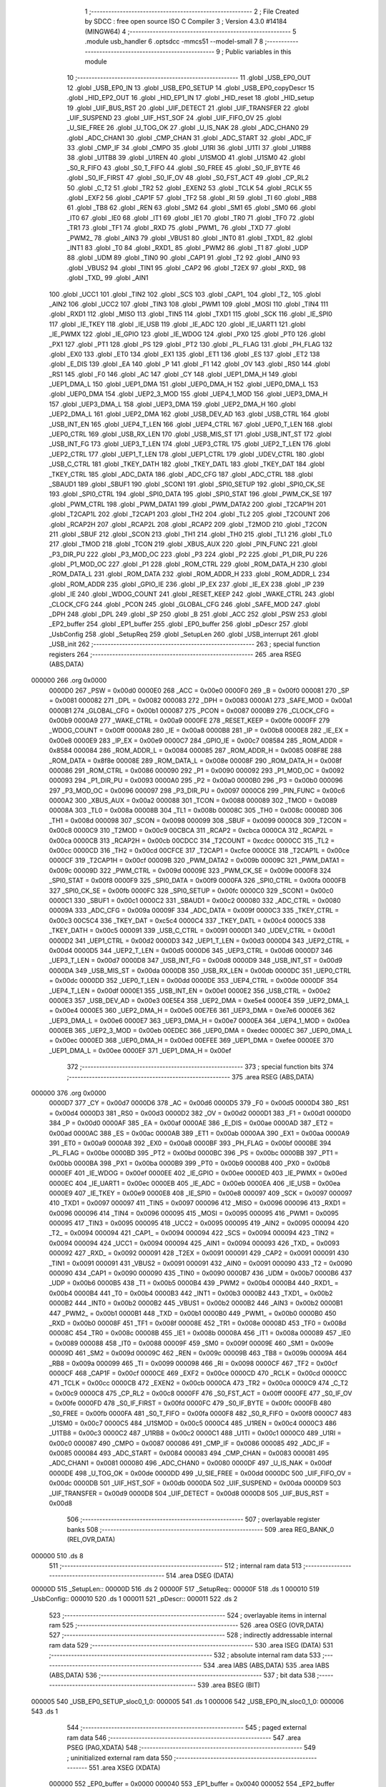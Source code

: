                                       1 ;--------------------------------------------------------
                                      2 ; File Created by SDCC : free open source ISO C Compiler 
                                      3 ; Version 4.3.0 #14184 (MINGW64)
                                      4 ;--------------------------------------------------------
                                      5 	.module usb_handler
                                      6 	.optsdcc -mmcs51 --model-small
                                      7 	
                                      8 ;--------------------------------------------------------
                                      9 ; Public variables in this module
                                     10 ;--------------------------------------------------------
                                     11 	.globl _USB_EP0_OUT
                                     12 	.globl _USB_EP0_IN
                                     13 	.globl _USB_EP0_SETUP
                                     14 	.globl _USB_EP0_copyDescr
                                     15 	.globl _HID_EP2_OUT
                                     16 	.globl _HID_EP1_IN
                                     17 	.globl _HID_reset
                                     18 	.globl _HID_setup
                                     19 	.globl _UIF_BUS_RST
                                     20 	.globl _UIF_DETECT
                                     21 	.globl _UIF_TRANSFER
                                     22 	.globl _UIF_SUSPEND
                                     23 	.globl _UIF_HST_SOF
                                     24 	.globl _UIF_FIFO_OV
                                     25 	.globl _U_SIE_FREE
                                     26 	.globl _U_TOG_OK
                                     27 	.globl _U_IS_NAK
                                     28 	.globl _ADC_CHAN0
                                     29 	.globl _ADC_CHAN1
                                     30 	.globl _CMP_CHAN
                                     31 	.globl _ADC_START
                                     32 	.globl _ADC_IF
                                     33 	.globl _CMP_IF
                                     34 	.globl _CMPO
                                     35 	.globl _U1RI
                                     36 	.globl _U1TI
                                     37 	.globl _U1RB8
                                     38 	.globl _U1TB8
                                     39 	.globl _U1REN
                                     40 	.globl _U1SMOD
                                     41 	.globl _U1SM0
                                     42 	.globl _S0_R_FIFO
                                     43 	.globl _S0_T_FIFO
                                     44 	.globl _S0_FREE
                                     45 	.globl _S0_IF_BYTE
                                     46 	.globl _S0_IF_FIRST
                                     47 	.globl _S0_IF_OV
                                     48 	.globl _S0_FST_ACT
                                     49 	.globl _CP_RL2
                                     50 	.globl _C_T2
                                     51 	.globl _TR2
                                     52 	.globl _EXEN2
                                     53 	.globl _TCLK
                                     54 	.globl _RCLK
                                     55 	.globl _EXF2
                                     56 	.globl _CAP1F
                                     57 	.globl _TF2
                                     58 	.globl _RI
                                     59 	.globl _TI
                                     60 	.globl _RB8
                                     61 	.globl _TB8
                                     62 	.globl _REN
                                     63 	.globl _SM2
                                     64 	.globl _SM1
                                     65 	.globl _SM0
                                     66 	.globl _IT0
                                     67 	.globl _IE0
                                     68 	.globl _IT1
                                     69 	.globl _IE1
                                     70 	.globl _TR0
                                     71 	.globl _TF0
                                     72 	.globl _TR1
                                     73 	.globl _TF1
                                     74 	.globl _RXD
                                     75 	.globl _PWM1_
                                     76 	.globl _TXD
                                     77 	.globl _PWM2_
                                     78 	.globl _AIN3
                                     79 	.globl _VBUS1
                                     80 	.globl _INT0
                                     81 	.globl _TXD1_
                                     82 	.globl _INT1
                                     83 	.globl _T0
                                     84 	.globl _RXD1_
                                     85 	.globl _PWM2
                                     86 	.globl _T1
                                     87 	.globl _UDP
                                     88 	.globl _UDM
                                     89 	.globl _TIN0
                                     90 	.globl _CAP1
                                     91 	.globl _T2
                                     92 	.globl _AIN0
                                     93 	.globl _VBUS2
                                     94 	.globl _TIN1
                                     95 	.globl _CAP2
                                     96 	.globl _T2EX
                                     97 	.globl _RXD_
                                     98 	.globl _TXD_
                                     99 	.globl _AIN1
                                    100 	.globl _UCC1
                                    101 	.globl _TIN2
                                    102 	.globl _SCS
                                    103 	.globl _CAP1_
                                    104 	.globl _T2_
                                    105 	.globl _AIN2
                                    106 	.globl _UCC2
                                    107 	.globl _TIN3
                                    108 	.globl _PWM1
                                    109 	.globl _MOSI
                                    110 	.globl _TIN4
                                    111 	.globl _RXD1
                                    112 	.globl _MISO
                                    113 	.globl _TIN5
                                    114 	.globl _TXD1
                                    115 	.globl _SCK
                                    116 	.globl _IE_SPI0
                                    117 	.globl _IE_TKEY
                                    118 	.globl _IE_USB
                                    119 	.globl _IE_ADC
                                    120 	.globl _IE_UART1
                                    121 	.globl _IE_PWMX
                                    122 	.globl _IE_GPIO
                                    123 	.globl _IE_WDOG
                                    124 	.globl _PX0
                                    125 	.globl _PT0
                                    126 	.globl _PX1
                                    127 	.globl _PT1
                                    128 	.globl _PS
                                    129 	.globl _PT2
                                    130 	.globl _PL_FLAG
                                    131 	.globl _PH_FLAG
                                    132 	.globl _EX0
                                    133 	.globl _ET0
                                    134 	.globl _EX1
                                    135 	.globl _ET1
                                    136 	.globl _ES
                                    137 	.globl _ET2
                                    138 	.globl _E_DIS
                                    139 	.globl _EA
                                    140 	.globl _P
                                    141 	.globl _F1
                                    142 	.globl _OV
                                    143 	.globl _RS0
                                    144 	.globl _RS1
                                    145 	.globl _F0
                                    146 	.globl _AC
                                    147 	.globl _CY
                                    148 	.globl _UEP1_DMA_H
                                    149 	.globl _UEP1_DMA_L
                                    150 	.globl _UEP1_DMA
                                    151 	.globl _UEP0_DMA_H
                                    152 	.globl _UEP0_DMA_L
                                    153 	.globl _UEP0_DMA
                                    154 	.globl _UEP2_3_MOD
                                    155 	.globl _UEP4_1_MOD
                                    156 	.globl _UEP3_DMA_H
                                    157 	.globl _UEP3_DMA_L
                                    158 	.globl _UEP3_DMA
                                    159 	.globl _UEP2_DMA_H
                                    160 	.globl _UEP2_DMA_L
                                    161 	.globl _UEP2_DMA
                                    162 	.globl _USB_DEV_AD
                                    163 	.globl _USB_CTRL
                                    164 	.globl _USB_INT_EN
                                    165 	.globl _UEP4_T_LEN
                                    166 	.globl _UEP4_CTRL
                                    167 	.globl _UEP0_T_LEN
                                    168 	.globl _UEP0_CTRL
                                    169 	.globl _USB_RX_LEN
                                    170 	.globl _USB_MIS_ST
                                    171 	.globl _USB_INT_ST
                                    172 	.globl _USB_INT_FG
                                    173 	.globl _UEP3_T_LEN
                                    174 	.globl _UEP3_CTRL
                                    175 	.globl _UEP2_T_LEN
                                    176 	.globl _UEP2_CTRL
                                    177 	.globl _UEP1_T_LEN
                                    178 	.globl _UEP1_CTRL
                                    179 	.globl _UDEV_CTRL
                                    180 	.globl _USB_C_CTRL
                                    181 	.globl _TKEY_DATH
                                    182 	.globl _TKEY_DATL
                                    183 	.globl _TKEY_DAT
                                    184 	.globl _TKEY_CTRL
                                    185 	.globl _ADC_DATA
                                    186 	.globl _ADC_CFG
                                    187 	.globl _ADC_CTRL
                                    188 	.globl _SBAUD1
                                    189 	.globl _SBUF1
                                    190 	.globl _SCON1
                                    191 	.globl _SPI0_SETUP
                                    192 	.globl _SPI0_CK_SE
                                    193 	.globl _SPI0_CTRL
                                    194 	.globl _SPI0_DATA
                                    195 	.globl _SPI0_STAT
                                    196 	.globl _PWM_CK_SE
                                    197 	.globl _PWM_CTRL
                                    198 	.globl _PWM_DATA1
                                    199 	.globl _PWM_DATA2
                                    200 	.globl _T2CAP1H
                                    201 	.globl _T2CAP1L
                                    202 	.globl _T2CAP1
                                    203 	.globl _TH2
                                    204 	.globl _TL2
                                    205 	.globl _T2COUNT
                                    206 	.globl _RCAP2H
                                    207 	.globl _RCAP2L
                                    208 	.globl _RCAP2
                                    209 	.globl _T2MOD
                                    210 	.globl _T2CON
                                    211 	.globl _SBUF
                                    212 	.globl _SCON
                                    213 	.globl _TH1
                                    214 	.globl _TH0
                                    215 	.globl _TL1
                                    216 	.globl _TL0
                                    217 	.globl _TMOD
                                    218 	.globl _TCON
                                    219 	.globl _XBUS_AUX
                                    220 	.globl _PIN_FUNC
                                    221 	.globl _P3_DIR_PU
                                    222 	.globl _P3_MOD_OC
                                    223 	.globl _P3
                                    224 	.globl _P2
                                    225 	.globl _P1_DIR_PU
                                    226 	.globl _P1_MOD_OC
                                    227 	.globl _P1
                                    228 	.globl _ROM_CTRL
                                    229 	.globl _ROM_DATA_H
                                    230 	.globl _ROM_DATA_L
                                    231 	.globl _ROM_DATA
                                    232 	.globl _ROM_ADDR_H
                                    233 	.globl _ROM_ADDR_L
                                    234 	.globl _ROM_ADDR
                                    235 	.globl _GPIO_IE
                                    236 	.globl _IP_EX
                                    237 	.globl _IE_EX
                                    238 	.globl _IP
                                    239 	.globl _IE
                                    240 	.globl _WDOG_COUNT
                                    241 	.globl _RESET_KEEP
                                    242 	.globl _WAKE_CTRL
                                    243 	.globl _CLOCK_CFG
                                    244 	.globl _PCON
                                    245 	.globl _GLOBAL_CFG
                                    246 	.globl _SAFE_MOD
                                    247 	.globl _DPH
                                    248 	.globl _DPL
                                    249 	.globl _SP
                                    250 	.globl _B
                                    251 	.globl _ACC
                                    252 	.globl _PSW
                                    253 	.globl _EP2_buffer
                                    254 	.globl _EP1_buffer
                                    255 	.globl _EP0_buffer
                                    256 	.globl _pDescr
                                    257 	.globl _UsbConfig
                                    258 	.globl _SetupReq
                                    259 	.globl _SetupLen
                                    260 	.globl _USB_interrupt
                                    261 	.globl _USB_init
                                    262 ;--------------------------------------------------------
                                    263 ; special function registers
                                    264 ;--------------------------------------------------------
                                    265 	.area RSEG    (ABS,DATA)
      000000                        266 	.org 0x0000
                           0000D0   267 _PSW	=	0x00d0
                           0000E0   268 _ACC	=	0x00e0
                           0000F0   269 _B	=	0x00f0
                           000081   270 _SP	=	0x0081
                           000082   271 _DPL	=	0x0082
                           000083   272 _DPH	=	0x0083
                           0000A1   273 _SAFE_MOD	=	0x00a1
                           0000B1   274 _GLOBAL_CFG	=	0x00b1
                           000087   275 _PCON	=	0x0087
                           0000B9   276 _CLOCK_CFG	=	0x00b9
                           0000A9   277 _WAKE_CTRL	=	0x00a9
                           0000FE   278 _RESET_KEEP	=	0x00fe
                           0000FF   279 _WDOG_COUNT	=	0x00ff
                           0000A8   280 _IE	=	0x00a8
                           0000B8   281 _IP	=	0x00b8
                           0000E8   282 _IE_EX	=	0x00e8
                           0000E9   283 _IP_EX	=	0x00e9
                           0000C7   284 _GPIO_IE	=	0x00c7
                           008584   285 _ROM_ADDR	=	0x8584
                           000084   286 _ROM_ADDR_L	=	0x0084
                           000085   287 _ROM_ADDR_H	=	0x0085
                           008F8E   288 _ROM_DATA	=	0x8f8e
                           00008E   289 _ROM_DATA_L	=	0x008e
                           00008F   290 _ROM_DATA_H	=	0x008f
                           000086   291 _ROM_CTRL	=	0x0086
                           000090   292 _P1	=	0x0090
                           000092   293 _P1_MOD_OC	=	0x0092
                           000093   294 _P1_DIR_PU	=	0x0093
                           0000A0   295 _P2	=	0x00a0
                           0000B0   296 _P3	=	0x00b0
                           000096   297 _P3_MOD_OC	=	0x0096
                           000097   298 _P3_DIR_PU	=	0x0097
                           0000C6   299 _PIN_FUNC	=	0x00c6
                           0000A2   300 _XBUS_AUX	=	0x00a2
                           000088   301 _TCON	=	0x0088
                           000089   302 _TMOD	=	0x0089
                           00008A   303 _TL0	=	0x008a
                           00008B   304 _TL1	=	0x008b
                           00008C   305 _TH0	=	0x008c
                           00008D   306 _TH1	=	0x008d
                           000098   307 _SCON	=	0x0098
                           000099   308 _SBUF	=	0x0099
                           0000C8   309 _T2CON	=	0x00c8
                           0000C9   310 _T2MOD	=	0x00c9
                           00CBCA   311 _RCAP2	=	0xcbca
                           0000CA   312 _RCAP2L	=	0x00ca
                           0000CB   313 _RCAP2H	=	0x00cb
                           00CDCC   314 _T2COUNT	=	0xcdcc
                           0000CC   315 _TL2	=	0x00cc
                           0000CD   316 _TH2	=	0x00cd
                           00CFCE   317 _T2CAP1	=	0xcfce
                           0000CE   318 _T2CAP1L	=	0x00ce
                           0000CF   319 _T2CAP1H	=	0x00cf
                           00009B   320 _PWM_DATA2	=	0x009b
                           00009C   321 _PWM_DATA1	=	0x009c
                           00009D   322 _PWM_CTRL	=	0x009d
                           00009E   323 _PWM_CK_SE	=	0x009e
                           0000F8   324 _SPI0_STAT	=	0x00f8
                           0000F9   325 _SPI0_DATA	=	0x00f9
                           0000FA   326 _SPI0_CTRL	=	0x00fa
                           0000FB   327 _SPI0_CK_SE	=	0x00fb
                           0000FC   328 _SPI0_SETUP	=	0x00fc
                           0000C0   329 _SCON1	=	0x00c0
                           0000C1   330 _SBUF1	=	0x00c1
                           0000C2   331 _SBAUD1	=	0x00c2
                           000080   332 _ADC_CTRL	=	0x0080
                           00009A   333 _ADC_CFG	=	0x009a
                           00009F   334 _ADC_DATA	=	0x009f
                           0000C3   335 _TKEY_CTRL	=	0x00c3
                           00C5C4   336 _TKEY_DAT	=	0xc5c4
                           0000C4   337 _TKEY_DATL	=	0x00c4
                           0000C5   338 _TKEY_DATH	=	0x00c5
                           000091   339 _USB_C_CTRL	=	0x0091
                           0000D1   340 _UDEV_CTRL	=	0x00d1
                           0000D2   341 _UEP1_CTRL	=	0x00d2
                           0000D3   342 _UEP1_T_LEN	=	0x00d3
                           0000D4   343 _UEP2_CTRL	=	0x00d4
                           0000D5   344 _UEP2_T_LEN	=	0x00d5
                           0000D6   345 _UEP3_CTRL	=	0x00d6
                           0000D7   346 _UEP3_T_LEN	=	0x00d7
                           0000D8   347 _USB_INT_FG	=	0x00d8
                           0000D9   348 _USB_INT_ST	=	0x00d9
                           0000DA   349 _USB_MIS_ST	=	0x00da
                           0000DB   350 _USB_RX_LEN	=	0x00db
                           0000DC   351 _UEP0_CTRL	=	0x00dc
                           0000DD   352 _UEP0_T_LEN	=	0x00dd
                           0000DE   353 _UEP4_CTRL	=	0x00de
                           0000DF   354 _UEP4_T_LEN	=	0x00df
                           0000E1   355 _USB_INT_EN	=	0x00e1
                           0000E2   356 _USB_CTRL	=	0x00e2
                           0000E3   357 _USB_DEV_AD	=	0x00e3
                           00E5E4   358 _UEP2_DMA	=	0xe5e4
                           0000E4   359 _UEP2_DMA_L	=	0x00e4
                           0000E5   360 _UEP2_DMA_H	=	0x00e5
                           00E7E6   361 _UEP3_DMA	=	0xe7e6
                           0000E6   362 _UEP3_DMA_L	=	0x00e6
                           0000E7   363 _UEP3_DMA_H	=	0x00e7
                           0000EA   364 _UEP4_1_MOD	=	0x00ea
                           0000EB   365 _UEP2_3_MOD	=	0x00eb
                           00EDEC   366 _UEP0_DMA	=	0xedec
                           0000EC   367 _UEP0_DMA_L	=	0x00ec
                           0000ED   368 _UEP0_DMA_H	=	0x00ed
                           00EFEE   369 _UEP1_DMA	=	0xefee
                           0000EE   370 _UEP1_DMA_L	=	0x00ee
                           0000EF   371 _UEP1_DMA_H	=	0x00ef
                                    372 ;--------------------------------------------------------
                                    373 ; special function bits
                                    374 ;--------------------------------------------------------
                                    375 	.area RSEG    (ABS,DATA)
      000000                        376 	.org 0x0000
                           0000D7   377 _CY	=	0x00d7
                           0000D6   378 _AC	=	0x00d6
                           0000D5   379 _F0	=	0x00d5
                           0000D4   380 _RS1	=	0x00d4
                           0000D3   381 _RS0	=	0x00d3
                           0000D2   382 _OV	=	0x00d2
                           0000D1   383 _F1	=	0x00d1
                           0000D0   384 _P	=	0x00d0
                           0000AF   385 _EA	=	0x00af
                           0000AE   386 _E_DIS	=	0x00ae
                           0000AD   387 _ET2	=	0x00ad
                           0000AC   388 _ES	=	0x00ac
                           0000AB   389 _ET1	=	0x00ab
                           0000AA   390 _EX1	=	0x00aa
                           0000A9   391 _ET0	=	0x00a9
                           0000A8   392 _EX0	=	0x00a8
                           0000BF   393 _PH_FLAG	=	0x00bf
                           0000BE   394 _PL_FLAG	=	0x00be
                           0000BD   395 _PT2	=	0x00bd
                           0000BC   396 _PS	=	0x00bc
                           0000BB   397 _PT1	=	0x00bb
                           0000BA   398 _PX1	=	0x00ba
                           0000B9   399 _PT0	=	0x00b9
                           0000B8   400 _PX0	=	0x00b8
                           0000EF   401 _IE_WDOG	=	0x00ef
                           0000EE   402 _IE_GPIO	=	0x00ee
                           0000ED   403 _IE_PWMX	=	0x00ed
                           0000EC   404 _IE_UART1	=	0x00ec
                           0000EB   405 _IE_ADC	=	0x00eb
                           0000EA   406 _IE_USB	=	0x00ea
                           0000E9   407 _IE_TKEY	=	0x00e9
                           0000E8   408 _IE_SPI0	=	0x00e8
                           000097   409 _SCK	=	0x0097
                           000097   410 _TXD1	=	0x0097
                           000097   411 _TIN5	=	0x0097
                           000096   412 _MISO	=	0x0096
                           000096   413 _RXD1	=	0x0096
                           000096   414 _TIN4	=	0x0096
                           000095   415 _MOSI	=	0x0095
                           000095   416 _PWM1	=	0x0095
                           000095   417 _TIN3	=	0x0095
                           000095   418 _UCC2	=	0x0095
                           000095   419 _AIN2	=	0x0095
                           000094   420 _T2_	=	0x0094
                           000094   421 _CAP1_	=	0x0094
                           000094   422 _SCS	=	0x0094
                           000094   423 _TIN2	=	0x0094
                           000094   424 _UCC1	=	0x0094
                           000094   425 _AIN1	=	0x0094
                           000093   426 _TXD_	=	0x0093
                           000092   427 _RXD_	=	0x0092
                           000091   428 _T2EX	=	0x0091
                           000091   429 _CAP2	=	0x0091
                           000091   430 _TIN1	=	0x0091
                           000091   431 _VBUS2	=	0x0091
                           000091   432 _AIN0	=	0x0091
                           000090   433 _T2	=	0x0090
                           000090   434 _CAP1	=	0x0090
                           000090   435 _TIN0	=	0x0090
                           0000B7   436 _UDM	=	0x00b7
                           0000B6   437 _UDP	=	0x00b6
                           0000B5   438 _T1	=	0x00b5
                           0000B4   439 _PWM2	=	0x00b4
                           0000B4   440 _RXD1_	=	0x00b4
                           0000B4   441 _T0	=	0x00b4
                           0000B3   442 _INT1	=	0x00b3
                           0000B2   443 _TXD1_	=	0x00b2
                           0000B2   444 _INT0	=	0x00b2
                           0000B2   445 _VBUS1	=	0x00b2
                           0000B2   446 _AIN3	=	0x00b2
                           0000B1   447 _PWM2_	=	0x00b1
                           0000B1   448 _TXD	=	0x00b1
                           0000B0   449 _PWM1_	=	0x00b0
                           0000B0   450 _RXD	=	0x00b0
                           00008F   451 _TF1	=	0x008f
                           00008E   452 _TR1	=	0x008e
                           00008D   453 _TF0	=	0x008d
                           00008C   454 _TR0	=	0x008c
                           00008B   455 _IE1	=	0x008b
                           00008A   456 _IT1	=	0x008a
                           000089   457 _IE0	=	0x0089
                           000088   458 _IT0	=	0x0088
                           00009F   459 _SM0	=	0x009f
                           00009E   460 _SM1	=	0x009e
                           00009D   461 _SM2	=	0x009d
                           00009C   462 _REN	=	0x009c
                           00009B   463 _TB8	=	0x009b
                           00009A   464 _RB8	=	0x009a
                           000099   465 _TI	=	0x0099
                           000098   466 _RI	=	0x0098
                           0000CF   467 _TF2	=	0x00cf
                           0000CF   468 _CAP1F	=	0x00cf
                           0000CE   469 _EXF2	=	0x00ce
                           0000CD   470 _RCLK	=	0x00cd
                           0000CC   471 _TCLK	=	0x00cc
                           0000CB   472 _EXEN2	=	0x00cb
                           0000CA   473 _TR2	=	0x00ca
                           0000C9   474 _C_T2	=	0x00c9
                           0000C8   475 _CP_RL2	=	0x00c8
                           0000FF   476 _S0_FST_ACT	=	0x00ff
                           0000FE   477 _S0_IF_OV	=	0x00fe
                           0000FD   478 _S0_IF_FIRST	=	0x00fd
                           0000FC   479 _S0_IF_BYTE	=	0x00fc
                           0000FB   480 _S0_FREE	=	0x00fb
                           0000FA   481 _S0_T_FIFO	=	0x00fa
                           0000F8   482 _S0_R_FIFO	=	0x00f8
                           0000C7   483 _U1SM0	=	0x00c7
                           0000C5   484 _U1SMOD	=	0x00c5
                           0000C4   485 _U1REN	=	0x00c4
                           0000C3   486 _U1TB8	=	0x00c3
                           0000C2   487 _U1RB8	=	0x00c2
                           0000C1   488 _U1TI	=	0x00c1
                           0000C0   489 _U1RI	=	0x00c0
                           000087   490 _CMPO	=	0x0087
                           000086   491 _CMP_IF	=	0x0086
                           000085   492 _ADC_IF	=	0x0085
                           000084   493 _ADC_START	=	0x0084
                           000083   494 _CMP_CHAN	=	0x0083
                           000081   495 _ADC_CHAN1	=	0x0081
                           000080   496 _ADC_CHAN0	=	0x0080
                           0000DF   497 _U_IS_NAK	=	0x00df
                           0000DE   498 _U_TOG_OK	=	0x00de
                           0000DD   499 _U_SIE_FREE	=	0x00dd
                           0000DC   500 _UIF_FIFO_OV	=	0x00dc
                           0000DB   501 _UIF_HST_SOF	=	0x00db
                           0000DA   502 _UIF_SUSPEND	=	0x00da
                           0000D9   503 _UIF_TRANSFER	=	0x00d9
                           0000D8   504 _UIF_DETECT	=	0x00d8
                           0000D8   505 _UIF_BUS_RST	=	0x00d8
                                    506 ;--------------------------------------------------------
                                    507 ; overlayable register banks
                                    508 ;--------------------------------------------------------
                                    509 	.area REG_BANK_0	(REL,OVR,DATA)
      000000                        510 	.ds 8
                                    511 ;--------------------------------------------------------
                                    512 ; internal ram data
                                    513 ;--------------------------------------------------------
                                    514 	.area DSEG    (DATA)
      00000D                        515 _SetupLen::
      00000D                        516 	.ds 2
      00000F                        517 _SetupReq::
      00000F                        518 	.ds 1
      000010                        519 _UsbConfig::
      000010                        520 	.ds 1
      000011                        521 _pDescr::
      000011                        522 	.ds 2
                                    523 ;--------------------------------------------------------
                                    524 ; overlayable items in internal ram
                                    525 ;--------------------------------------------------------
                                    526 	.area	OSEG    (OVR,DATA)
                                    527 ;--------------------------------------------------------
                                    528 ; indirectly addressable internal ram data
                                    529 ;--------------------------------------------------------
                                    530 	.area ISEG    (DATA)
                                    531 ;--------------------------------------------------------
                                    532 ; absolute internal ram data
                                    533 ;--------------------------------------------------------
                                    534 	.area IABS    (ABS,DATA)
                                    535 	.area IABS    (ABS,DATA)
                                    536 ;--------------------------------------------------------
                                    537 ; bit data
                                    538 ;--------------------------------------------------------
                                    539 	.area BSEG    (BIT)
      000005                        540 _USB_EP0_SETUP_sloc0_1_0:
      000005                        541 	.ds 1
      000006                        542 _USB_EP0_IN_sloc0_1_0:
      000006                        543 	.ds 1
                                    544 ;--------------------------------------------------------
                                    545 ; paged external ram data
                                    546 ;--------------------------------------------------------
                                    547 	.area PSEG    (PAG,XDATA)
                                    548 ;--------------------------------------------------------
                                    549 ; uninitialized external ram data
                                    550 ;--------------------------------------------------------
                                    551 	.area XSEG    (XDATA)
                           000000   552 _EP0_buffer	=	0x0000
                           000040   553 _EP1_buffer	=	0x0040
                           000052   554 _EP2_buffer	=	0x0052
                                    555 ;--------------------------------------------------------
                                    556 ; absolute external ram data
                                    557 ;--------------------------------------------------------
                                    558 	.area XABS    (ABS,XDATA)
                                    559 ;--------------------------------------------------------
                                    560 ; initialized external ram data
                                    561 ;--------------------------------------------------------
                                    562 	.area HOME    (CODE)
                                    563 	.area GSINIT0 (CODE)
                                    564 	.area GSINIT1 (CODE)
                                    565 	.area GSINIT2 (CODE)
                                    566 	.area GSINIT3 (CODE)
                                    567 	.area GSINIT4 (CODE)
                                    568 	.area GSINIT5 (CODE)
                                    569 	.area GSINIT  (CODE)
                                    570 	.area GSFINAL (CODE)
                                    571 	.area CSEG    (CODE)
                                    572 ;--------------------------------------------------------
                                    573 ; global & static initialisations
                                    574 ;--------------------------------------------------------
                                    575 	.area HOME    (CODE)
                                    576 	.area GSINIT  (CODE)
                                    577 	.area GSFINAL (CODE)
                                    578 	.area GSINIT  (CODE)
                                    579 ;--------------------------------------------------------
                                    580 ; Home
                                    581 ;--------------------------------------------------------
                                    582 	.area HOME    (CODE)
                                    583 	.area HOME    (CODE)
                                    584 ;--------------------------------------------------------
                                    585 ; code
                                    586 ;--------------------------------------------------------
                                    587 	.area CSEG    (CODE)
                                    588 ;------------------------------------------------------------
                                    589 ;Allocation info for local variables in function 'USB_EP0_copyDescr'
                                    590 ;------------------------------------------------------------
                                    591 ;len                       Allocated to registers 
                                    592 ;------------------------------------------------------------
                                    593 ;	src/usb_handler.c:18: void USB_EP0_copyDescr(uint8_t len) {
                                    594 ;	-----------------------------------------
                                    595 ;	 function USB_EP0_copyDescr
                                    596 ;	-----------------------------------------
      0005FF                        597 _USB_EP0_copyDescr:
                           000007   598 	ar7 = 0x07
                           000006   599 	ar6 = 0x06
                           000005   600 	ar5 = 0x05
                           000004   601 	ar4 = 0x04
                           000003   602 	ar3 = 0x03
                           000002   603 	ar2 = 0x02
                           000001   604 	ar1 = 0x01
                           000000   605 	ar0 = 0x00
                                    606 ;	src/usb_handler.c:35: __endasm;
      0005FF C0 07            [24]  607 	push	ar7 ; r7 -> stack
      000601 AF 82            [24]  608 	mov	r7, dpl ; r7 <- len
      000603 05 A2            [12]  609 	inc	_XBUS_AUX ; select dptr1
      000605 90 00 00         [24]  610 	mov	dptr, #_EP0_buffer ; dptr1 <- EP0_buffer
      000608 15 A2            [12]  611 	dec	_XBUS_AUX ; select dptr0
      00060A 85 11 82         [24]  612 	mov	dpl, _pDescr ; dptr0 <- *pDescr
      00060D 85 12 83         [24]  613 	mov	dph, (_pDescr + 1)
      000610                        614 01$:
      000610 E4               [12]  615 	clr	a ; acc <- #0
      000611 93               [24]  616 	movc	a, @a+dptr ; acc <- *pDescr[dptr0]
      000612 A3               [24]  617 	inc	dptr ; inc dptr0
      000613 A5                     618 	.DB	0xA5 ; acc -> EP0_buffer[dptr1] & inc dptr1
      000614 DF FA            [24]  619 	djnz	r7, 01$ ; repeat len times
      000616 D0 07            [24]  620 	pop	ar7 ; r7 <- stack
                                    621 ;	src/usb_handler.c:36: }
      000618 22               [24]  622 	ret
                                    623 ;------------------------------------------------------------
                                    624 ;Allocation info for local variables in function 'USB_EP0_SETUP'
                                    625 ;------------------------------------------------------------
                                    626 ;len                       Allocated to registers r7 
                                    627 ;------------------------------------------------------------
                                    628 ;	src/usb_handler.c:42: void USB_EP0_SETUP(void) {
                                    629 ;	-----------------------------------------
                                    630 ;	 function USB_EP0_SETUP
                                    631 ;	-----------------------------------------
      000619                        632 _USB_EP0_SETUP:
                                    633 ;	src/usb_handler.c:43: uint8_t len = USB_RX_LEN;
      000619 AF DB            [24]  634 	mov	r7,_USB_RX_LEN
                                    635 ;	src/usb_handler.c:44: if(len == (sizeof(USB_SETUP_REQ))) {
      00061B BF 08 02         [24]  636 	cjne	r7,#0x08,00332$
      00061E 80 03            [24]  637 	sjmp	00333$
      000620                        638 00332$:
      000620 02 08 D5         [24]  639 	ljmp	00175$
      000623                        640 00333$:
                                    641 ;	src/usb_handler.c:45: SetupLen = ((uint16_t)USB_setupBuf->wLengthH<<8) | (USB_setupBuf->wLengthL);
      000623 90 00 07         [24]  642 	mov	dptr,#(_EP0_buffer + 0x0007)
      000626 E0               [24]  643 	movx	a,@dptr
      000627 FE               [12]  644 	mov	r6,a
      000628 7F 00            [12]  645 	mov	r7,#0x00
      00062A 90 00 06         [24]  646 	mov	dptr,#(_EP0_buffer + 0x0006)
      00062D E0               [24]  647 	movx	a,@dptr
      00062E FD               [12]  648 	mov	r5,a
      00062F 7C 00            [12]  649 	mov	r4,#0x00
      000631 4F               [12]  650 	orl	a,r7
      000632 F5 0D            [12]  651 	mov	_SetupLen,a
      000634 EC               [12]  652 	mov	a,r4
      000635 4E               [12]  653 	orl	a,r6
      000636 F5 0E            [12]  654 	mov	(_SetupLen + 1),a
                                    655 ;	src/usb_handler.c:46: len = 0;                                      // default is success and upload 0 length
                                    656 ;	src/usb_handler.c:47: SetupReq = USB_setupBuf->bRequest;
      000638 90 00 01         [24]  657 	mov	dptr,#(_EP0_buffer + 0x0001)
      00063B E0               [24]  658 	movx	a,@dptr
      00063C F5 0F            [12]  659 	mov	_SetupReq,a
                                    660 ;	src/usb_handler.c:49: if( (USB_setupBuf->bRequestType & USB_REQ_TYP_MASK) != USB_REQ_TYP_STANDARD ) {
      00063E 90 00 00         [24]  661 	mov	dptr,#_EP0_buffer
      000641 E0               [24]  662 	movx	a,@dptr
      000642 FE               [12]  663 	mov	r6,a
      000643 54 60            [12]  664 	anl	a,#0x60
      000645 60 05            [24]  665 	jz	00172$
                                    666 ;	src/usb_handler.c:53: len = 0xFF;                                 // command not supported
      000647 7F FF            [12]  667 	mov	r7,#0xff
      000649 02 08 D7         [24]  668 	ljmp	00176$
      00064C                        669 00172$:
                                    670 ;	src/usb_handler.c:58: switch(SetupReq) {                          // request ccfType
      00064C E5 0F            [12]  671 	mov	a,_SetupReq
      00064E 24 F4            [12]  672 	add	a,#0xff - 0x0b
      000650 50 03            [24]  673 	jnc	00335$
      000652 02 08 D1         [24]  674 	ljmp	00169$
      000655                        675 00335$:
      000655 E5 0F            [12]  676 	mov	a,_SetupReq
      000657 24 0B            [12]  677 	add	a,#(00336$-3-.)
      000659 83               [24]  678 	movc	a,@a+pc
      00065A F5 82            [12]  679 	mov	dpl,a
      00065C E5 0F            [12]  680 	mov	a,_SetupReq
      00065E 24 10            [12]  681 	add	a,#(00337$-3-.)
      000660 83               [24]  682 	movc	a,@a+pc
      000661 F5 83            [12]  683 	mov	dph,a
      000663 E4               [12]  684 	clr	a
      000664 73               [24]  685 	jmp	@a+dptr
      000665                        686 00336$:
      000665 B3                     687 	.db	00165$
      000666 A1                     688 	.db	00129$
      000667 D1                     689 	.db	00169$
      000668 12                     690 	.db	00146$
      000669 D1                     691 	.db	00169$
      00066A 70                     692 	.db	00122$
      00066B 7D                     693 	.db	00101$
      00066C D1                     694 	.db	00169$
      00066D 7D                     695 	.db	00123$
      00066E 98                     696 	.db	00126$
      00066F D7                     697 	.db	00176$
      000670 D7                     698 	.db	00176$
      000671                        699 00337$:
      000671 08                     700 	.db	00165$>>8
      000672 07                     701 	.db	00129$>>8
      000673 08                     702 	.db	00169$>>8
      000674 08                     703 	.db	00146$>>8
      000675 08                     704 	.db	00169$>>8
      000676 07                     705 	.db	00122$>>8
      000677 06                     706 	.db	00101$>>8
      000678 08                     707 	.db	00169$>>8
      000679 07                     708 	.db	00123$>>8
      00067A 07                     709 	.db	00126$>>8
      00067B 08                     710 	.db	00176$>>8
      00067C 08                     711 	.db	00176$>>8
                                    712 ;	src/usb_handler.c:59: case USB_GET_DESCRIPTOR:
      00067D                        713 00101$:
                                    714 ;	src/usb_handler.c:60: switch(USB_setupBuf->wValueH) {
      00067D 90 00 03         [24]  715 	mov	dptr,#(_EP0_buffer + 0x0003)
      000680 E0               [24]  716 	movx	a,@dptr
      000681 FE               [12]  717 	mov	r6,a
      000682 BE 01 02         [24]  718 	cjne	r6,#0x01,00338$
      000685 80 12            [24]  719 	sjmp	00102$
      000687                        720 00338$:
      000687 BE 02 02         [24]  721 	cjne	r6,#0x02,00339$
      00068A 80 17            [24]  722 	sjmp	00103$
      00068C                        723 00339$:
      00068C BE 03 02         [24]  724 	cjne	r6,#0x03,00340$
      00068F 80 1C            [24]  725 	sjmp	00104$
      000691                        726 00340$:
      000691 BE 22 02         [24]  727 	cjne	r6,#0x22,00341$
      000694 80 69            [24]  728 	sjmp	00112$
      000696                        729 00341$:
      000696 02 07 17         [24]  730 	ljmp	00116$
                                    731 ;	src/usb_handler.c:62: case USB_DESCR_TYP_DEVICE:            // Device Descriptor
      000699                        732 00102$:
                                    733 ;	src/usb_handler.c:63: pDescr = (uint8_t*)&DevDescr;       // put descriptor into out buffer
      000699 75 11 19         [24]  734 	mov	_pDescr,#_DevDescr
      00069C 75 12 0A         [24]  735 	mov	(_pDescr + 1),#(_DevDescr >> 8)
                                    736 ;	src/usb_handler.c:64: len = sizeof(DevDescr);             // descriptor length
      00069F 7F 12            [12]  737 	mov	r7,#0x12
                                    738 ;	src/usb_handler.c:65: break;
                                    739 ;	src/usb_handler.c:67: case USB_DESCR_TYP_CONFIG:            // Configuration Descriptor
      0006A1 80 76            [24]  740 	sjmp	00117$
      0006A3                        741 00103$:
                                    742 ;	src/usb_handler.c:68: pDescr = (uint8_t*)&CfgDescr;       // put descriptor into out buffer
      0006A3 75 11 2B         [24]  743 	mov	_pDescr,#_CfgDescr
      0006A6 75 12 0A         [24]  744 	mov	(_pDescr + 1),#(_CfgDescr >> 8)
                                    745 ;	src/usb_handler.c:69: len = sizeof(CfgDescr);             // descriptor length
      0006A9 7F 29            [12]  746 	mov	r7,#0x29
                                    747 ;	src/usb_handler.c:70: break;
                                    748 ;	src/usb_handler.c:72: case USB_DESCR_TYP_STRING:
      0006AB 80 6C            [24]  749 	sjmp	00117$
      0006AD                        750 00104$:
                                    751 ;	src/usb_handler.c:73: switch(USB_setupBuf->wValueL) {      // String Descriptor Index
      0006AD 90 00 02         [24]  752 	mov	dptr,#(_EP0_buffer + 0x0002)
      0006B0 E0               [24]  753 	movx	a,@dptr
      0006B1 FE               [12]  754 	mov  r6,a
      0006B2 24 FB            [12]  755 	add	a,#0xff - 0x04
      0006B4 40 38            [24]  756 	jc	00110$
      0006B6 EE               [12]  757 	mov	a,r6
      0006B7 2E               [12]  758 	add	a,r6
                                    759 ;	src/usb_handler.c:74: case 0:   pDescr = USB_STR_DESCR_i0; break;
      0006B8 90 06 BC         [24]  760 	mov	dptr,#00343$
      0006BB 73               [24]  761 	jmp	@a+dptr
      0006BC                        762 00343$:
      0006BC 80 08            [24]  763 	sjmp	00105$
      0006BE 80 0E            [24]  764 	sjmp	00106$
      0006C0 80 14            [24]  765 	sjmp	00107$
      0006C2 80 1A            [24]  766 	sjmp	00108$
      0006C4 80 20            [24]  767 	sjmp	00109$
      0006C6                        768 00105$:
      0006C6 75 11 B4         [24]  769 	mov	_pDescr,#_LangDescr
      0006C9 75 12 0A         [24]  770 	mov	(_pDescr + 1),#(_LangDescr >> 8)
                                    771 ;	src/usb_handler.c:75: case 1:   pDescr = USB_STR_DESCR_i1; break;
      0006CC 80 26            [24]  772 	sjmp	00111$
      0006CE                        773 00106$:
      0006CE 75 11 B8         [24]  774 	mov	_pDescr,#_ManufDescr
      0006D1 75 12 0A         [24]  775 	mov	(_pDescr + 1),#(_ManufDescr >> 8)
                                    776 ;	src/usb_handler.c:76: case 2:   pDescr = USB_STR_DESCR_i2; break;
      0006D4 80 1E            [24]  777 	sjmp	00111$
      0006D6                        778 00107$:
      0006D6 75 11 D0         [24]  779 	mov	_pDescr,#_ProdDescr
      0006D9 75 12 0A         [24]  780 	mov	(_pDescr + 1),#(_ProdDescr >> 8)
                                    781 ;	src/usb_handler.c:77: case 3:   pDescr = USB_STR_DESCR_i3; break;
      0006DC 80 16            [24]  782 	sjmp	00111$
      0006DE                        783 00108$:
      0006DE 75 11 E2         [24]  784 	mov	_pDescr,#_SerDescr
      0006E1 75 12 0A         [24]  785 	mov	(_pDescr + 1),#(_SerDescr >> 8)
                                    786 ;	src/usb_handler.c:79: case 4:   pDescr = USB_STR_DESCR_i4; break;
      0006E4 80 0E            [24]  787 	sjmp	00111$
      0006E6                        788 00109$:
      0006E6 75 11 F6         [24]  789 	mov	_pDescr,#_InterfDescr
      0006E9 75 12 0A         [24]  790 	mov	(_pDescr + 1),#(_InterfDescr >> 8)
                                    791 ;	src/usb_handler.c:96: default:  pDescr = USB_STR_DESCR_ix; break;
      0006EC 80 06            [24]  792 	sjmp	00111$
      0006EE                        793 00110$:
      0006EE 75 11 E2         [24]  794 	mov	_pDescr,#_SerDescr
      0006F1 75 12 0A         [24]  795 	mov	(_pDescr + 1),#(_SerDescr >> 8)
                                    796 ;	src/usb_handler.c:97: }
      0006F4                        797 00111$:
                                    798 ;	src/usb_handler.c:98: len = pDescr[0];                    // descriptor length
      0006F4 85 11 82         [24]  799 	mov	dpl,_pDescr
      0006F7 85 12 83         [24]  800 	mov	dph,(_pDescr + 1)
      0006FA E4               [12]  801 	clr	a
      0006FB 93               [24]  802 	movc	a,@a+dptr
      0006FC FF               [12]  803 	mov	r7,a
                                    804 ;	src/usb_handler.c:99: break;
                                    805 ;	src/usb_handler.c:102: case USB_DESCR_TYP_REPORT:
      0006FD 80 1A            [24]  806 	sjmp	00117$
      0006FF                        807 00112$:
                                    808 ;	src/usb_handler.c:103: if(USB_setupBuf->wValueL == 0) {
      0006FF 90 00 02         [24]  809 	mov	dptr,#(_EP0_buffer + 0x0002)
      000702 E0               [24]  810 	movx	a,@dptr
      000703 70 0E            [24]  811 	jnz	00114$
                                    812 ;	src/usb_handler.c:104: pDescr = USB_REPORT_DESCR;
      000705 75 11 54         [24]  813 	mov	_pDescr,#_ReportDescr
      000708 75 12 0A         [24]  814 	mov	(_pDescr + 1),#(_ReportDescr >> 8)
                                    815 ;	src/usb_handler.c:105: len = USB_REPORT_DESCR_LEN;
      00070B 90 0A B3         [24]  816 	mov	dptr,#_ReportDescrLen
      00070E E4               [12]  817 	clr	a
      00070F 93               [24]  818 	movc	a,@a+dptr
      000710 FF               [12]  819 	mov	r7,a
      000711 80 06            [24]  820 	sjmp	00117$
      000713                        821 00114$:
                                    822 ;	src/usb_handler.c:107: else len = 0xff;
      000713 7F FF            [12]  823 	mov	r7,#0xff
                                    824 ;	src/usb_handler.c:108: break;
                                    825 ;	src/usb_handler.c:111: default:
      000715 80 02            [24]  826 	sjmp	00117$
      000717                        827 00116$:
                                    828 ;	src/usb_handler.c:112: len = 0xff;                         // unsupported descriptors or error
      000717 7F FF            [12]  829 	mov	r7,#0xff
                                    830 ;	src/usb_handler.c:114: }
      000719                        831 00117$:
                                    832 ;	src/usb_handler.c:116: if(len != 0xff) {
      000719 BF FF 03         [24]  833 	cjne	r7,#0xff,00345$
      00071C 02 08 D7         [24]  834 	ljmp	00176$
      00071F                        835 00345$:
                                    836 ;	src/usb_handler.c:117: if(SetupLen > len) SetupLen = len;    // limit length
      00071F 8F 05            [24]  837 	mov	ar5,r7
      000721 7E 00            [12]  838 	mov	r6,#0x00
      000723 C3               [12]  839 	clr	c
      000724 ED               [12]  840 	mov	a,r5
      000725 95 0D            [12]  841 	subb	a,_SetupLen
      000727 EE               [12]  842 	mov	a,r6
      000728 95 0E            [12]  843 	subb	a,(_SetupLen + 1)
      00072A 50 04            [24]  844 	jnc	00119$
      00072C 8D 0D            [24]  845 	mov	_SetupLen,r5
      00072E 8E 0E            [24]  846 	mov	(_SetupLen + 1),r6
      000730                        847 00119$:
                                    848 ;	src/usb_handler.c:118: len = SetupLen >= EP0_SIZE ? EP0_SIZE : SetupLen;
      000730 AD 0D            [24]  849 	mov	r5,_SetupLen
      000732 AE 0E            [24]  850 	mov	r6,(_SetupLen + 1)
      000734 C3               [12]  851 	clr	c
      000735 ED               [12]  852 	mov	a,r5
      000736 94 40            [12]  853 	subb	a,#0x40
      000738 EE               [12]  854 	mov	a,r6
      000739 94 00            [12]  855 	subb	a,#0x00
      00073B 92 05            [24]  856 	mov	_USB_EP0_SETUP_sloc0_1_0,c
      00073D 40 06            [24]  857 	jc	00185$
      00073F 7D 40            [12]  858 	mov	r5,#0x40
      000741 7E 00            [12]  859 	mov	r6,#0x00
      000743 80 04            [24]  860 	sjmp	00186$
      000745                        861 00185$:
      000745 AD 0D            [24]  862 	mov	r5,_SetupLen
      000747 AE 0E            [24]  863 	mov	r6,(_SetupLen + 1)
      000749                        864 00186$:
      000749 8D 07            [24]  865 	mov	ar7,r5
                                    866 ;	src/usb_handler.c:119: USB_EP0_copyDescr(len);               // copy descriptor to Ep0
      00074B 8F 82            [24]  867 	mov	dpl,r7
      00074D 12 05 FF         [24]  868 	lcall	_USB_EP0_copyDescr
                                    869 ;	src/usb_handler.c:120: SetupLen -= len;
      000750 8F 05            [24]  870 	mov	ar5,r7
      000752 7E 00            [12]  871 	mov	r6,#0x00
      000754 AB 0D            [24]  872 	mov	r3,_SetupLen
      000756 AC 0E            [24]  873 	mov	r4,(_SetupLen + 1)
      000758 EB               [12]  874 	mov	a,r3
      000759 C3               [12]  875 	clr	c
      00075A 9D               [12]  876 	subb	a,r5
      00075B FB               [12]  877 	mov	r3,a
      00075C EC               [12]  878 	mov	a,r4
      00075D 9E               [12]  879 	subb	a,r6
      00075E FC               [12]  880 	mov	r4,a
      00075F 8B 0D            [24]  881 	mov	_SetupLen,r3
      000761 8C 0E            [24]  882 	mov	(_SetupLen + 1),r4
                                    883 ;	src/usb_handler.c:121: pDescr += len;
      000763 EF               [12]  884 	mov	a,r7
      000764 25 11            [12]  885 	add	a,_pDescr
      000766 F5 11            [12]  886 	mov	_pDescr,a
      000768 E4               [12]  887 	clr	a
      000769 35 12            [12]  888 	addc	a,(_pDescr + 1)
      00076B F5 12            [12]  889 	mov	(_pDescr + 1),a
                                    890 ;	src/usb_handler.c:123: break;
      00076D 02 08 D7         [24]  891 	ljmp	00176$
                                    892 ;	src/usb_handler.c:125: case USB_SET_ADDRESS:
      000770                        893 00122$:
                                    894 ;	src/usb_handler.c:126: SetupLen = USB_setupBuf->wValueL;        // save the assigned address
      000770 90 00 02         [24]  895 	mov	dptr,#(_EP0_buffer + 0x0002)
      000773 E0               [24]  896 	movx	a,@dptr
      000774 FE               [12]  897 	mov	r6,a
      000775 8E 0D            [24]  898 	mov	_SetupLen,r6
      000777 75 0E 00         [24]  899 	mov	(_SetupLen + 1),#0x00
                                    900 ;	src/usb_handler.c:127: break;
      00077A 02 08 D7         [24]  901 	ljmp	00176$
                                    902 ;	src/usb_handler.c:129: case USB_GET_CONFIGURATION:
      00077D                        903 00123$:
                                    904 ;	src/usb_handler.c:130: EP0_buffer[0] = UsbConfig;
      00077D 90 00 00         [24]  905 	mov	dptr,#_EP0_buffer
      000780 E5 10            [12]  906 	mov	a,_UsbConfig
      000782 F0               [24]  907 	movx	@dptr,a
                                    908 ;	src/usb_handler.c:131: if (SetupLen >= 1) len = 1;
      000783 AD 0D            [24]  909 	mov	r5,_SetupLen
      000785 AE 0E            [24]  910 	mov	r6,(_SetupLen + 1)
      000787 C3               [12]  911 	clr	c
      000788 ED               [12]  912 	mov	a,r5
      000789 94 01            [12]  913 	subb	a,#0x01
      00078B EE               [12]  914 	mov	a,r6
      00078C 94 00            [12]  915 	subb	a,#0x00
      00078E 50 03            [24]  916 	jnc	00348$
      000790 02 08 D7         [24]  917 	ljmp	00176$
      000793                        918 00348$:
      000793 7F 01            [12]  919 	mov	r7,#0x01
                                    920 ;	src/usb_handler.c:132: break;
      000795 02 08 D7         [24]  921 	ljmp	00176$
                                    922 ;	src/usb_handler.c:134: case USB_SET_CONFIGURATION:
      000798                        923 00126$:
                                    924 ;	src/usb_handler.c:135: UsbConfig = USB_setupBuf->wValueL;
      000798 90 00 02         [24]  925 	mov	dptr,#(_EP0_buffer + 0x0002)
      00079B E0               [24]  926 	movx	a,@dptr
      00079C F5 10            [12]  927 	mov	_UsbConfig,a
                                    928 ;	src/usb_handler.c:136: break;
      00079E 02 08 D7         [24]  929 	ljmp	00176$
                                    930 ;	src/usb_handler.c:144: case USB_CLEAR_FEATURE:
      0007A1                        931 00129$:
                                    932 ;	src/usb_handler.c:145: if( (USB_setupBuf->bRequestType & 0x1F) == USB_REQ_RECIP_DEVICE ) {
      0007A1 90 00 00         [24]  933 	mov	dptr,#_EP0_buffer
      0007A4 E0               [24]  934 	movx	a,@dptr
      0007A5 54 1F            [12]  935 	anl	a,#0x1f
      0007A7 70 2F            [24]  936 	jnz	00144$
                                    937 ;	src/usb_handler.c:146: if( ( ( (uint16_t)USB_setupBuf->wValueH << 8 ) | USB_setupBuf->wValueL ) == 0x01 ) {
      0007A9 90 00 03         [24]  938 	mov	dptr,#(_EP0_buffer + 0x0003)
      0007AC E0               [24]  939 	movx	a,@dptr
      0007AD FD               [12]  940 	mov	r5,a
      0007AE 7E 00            [12]  941 	mov	r6,#0x00
      0007B0 90 00 02         [24]  942 	mov	dptr,#(_EP0_buffer + 0x0002)
      0007B3 E0               [24]  943 	movx	a,@dptr
      0007B4 FC               [12]  944 	mov	r4,a
      0007B5 7B 00            [12]  945 	mov	r3,#0x00
      0007B7 42 06            [12]  946 	orl	ar6,a
      0007B9 EB               [12]  947 	mov	a,r3
      0007BA 42 05            [12]  948 	orl	ar5,a
      0007BC BE 01 14         [24]  949 	cjne	r6,#0x01,00134$
      0007BF BD 00 11         [24]  950 	cjne	r5,#0x00,00134$
                                    951 ;	src/usb_handler.c:147: if( ((uint8_t*)&CfgDescr)[7] & 0x20) {
      0007C2 90 0A 32         [24]  952 	mov	dptr,#(_CfgDescr + 0x0007)
      0007C5 E4               [12]  953 	clr	a
      0007C6 93               [24]  954 	movc	a,@a+dptr
      0007C7 FE               [12]  955 	mov	r6,a
      0007C8 30 E5 03         [24]  956 	jnb	acc.5,00353$
      0007CB 02 08 D7         [24]  957 	ljmp	00176$
      0007CE                        958 00353$:
                                    959 ;	src/usb_handler.c:150: else len = 0xFF;               // failed
      0007CE 7F FF            [12]  960 	mov	r7,#0xff
      0007D0 02 08 D7         [24]  961 	ljmp	00176$
      0007D3                        962 00134$:
                                    963 ;	src/usb_handler.c:152: else len = 0xFF;                 // failed
      0007D3 7F FF            [12]  964 	mov	r7,#0xff
      0007D5 02 08 D7         [24]  965 	ljmp	00176$
      0007D8                        966 00144$:
                                    967 ;	src/usb_handler.c:154: else if( (USB_setupBuf->bRequestType & USB_REQ_RECIP_MASK) == USB_REQ_RECIP_ENDP ) {
      0007D8 90 00 00         [24]  968 	mov	dptr,#_EP0_buffer
      0007DB E0               [24]  969 	movx	a,@dptr
      0007DC FE               [12]  970 	mov	r6,a
      0007DD 53 06 1F         [24]  971 	anl	ar6,#0x1f
      0007E0 7D 00            [12]  972 	mov	r5,#0x00
      0007E2 BE 02 28         [24]  973 	cjne	r6,#0x02,00141$
      0007E5 BD 00 25         [24]  974 	cjne	r5,#0x00,00141$
                                    975 ;	src/usb_handler.c:155: switch(USB_setupBuf->wIndexL) {
      0007E8 90 00 04         [24]  976 	mov	dptr,#(_EP0_buffer + 0x0004)
      0007EB E0               [24]  977 	movx	a,@dptr
      0007EC FE               [12]  978 	mov	r6,a
      0007ED BE 02 02         [24]  979 	cjne	r6,#0x02,00356$
      0007F0 80 05            [24]  980 	sjmp	00136$
      0007F2                        981 00356$:
                                    982 ;	src/usb_handler.c:182: case 0x02:
      0007F2 BE 81 13         [24]  983 	cjne	r6,#0x81,00138$
      0007F5 80 06            [24]  984 	sjmp	00137$
      0007F7                        985 00136$:
                                    986 ;	src/usb_handler.c:183: UEP2_CTRL = UEP2_CTRL & ~ ( bUEP_R_TOG | MASK_UEP_R_RES ) | UEP_R_RES_ACK;
      0007F7 53 D4 73         [24]  987 	anl	_UEP2_CTRL,#0x73
                                    988 ;	src/usb_handler.c:184: break;
      0007FA 02 08 D7         [24]  989 	ljmp	00176$
                                    990 ;	src/usb_handler.c:187: case 0x81:
      0007FD                        991 00137$:
                                    992 ;	src/usb_handler.c:188: UEP1_CTRL = UEP1_CTRL & ~ ( bUEP_T_TOG | MASK_UEP_T_RES ) | UEP_T_RES_NAK;
      0007FD 74 BC            [12]  993 	mov	a,#0xbc
      0007FF 55 D2            [12]  994 	anl	a,_UEP1_CTRL
      000801 44 02            [12]  995 	orl	a,#0x02
      000803 F5 D2            [12]  996 	mov	_UEP1_CTRL,a
                                    997 ;	src/usb_handler.c:189: break;
      000805 02 08 D7         [24]  998 	ljmp	00176$
                                    999 ;	src/usb_handler.c:196: default:
      000808                       1000 00138$:
                                   1001 ;	src/usb_handler.c:197: len = 0xFF;                 // unsupported endpoint
      000808 7F FF            [12] 1002 	mov	r7,#0xff
                                   1003 ;	src/usb_handler.c:199: }
      00080A 02 08 D7         [24] 1004 	ljmp	00176$
      00080D                       1005 00141$:
                                   1006 ;	src/usb_handler.c:201: else len = 0xFF;                  // unsupported for non-endpoint
      00080D 7F FF            [12] 1007 	mov	r7,#0xff
                                   1008 ;	src/usb_handler.c:202: break;
      00080F 02 08 D7         [24] 1009 	ljmp	00176$
                                   1010 ;	src/usb_handler.c:204: case USB_SET_FEATURE:
      000812                       1011 00146$:
                                   1012 ;	src/usb_handler.c:205: if( (USB_setupBuf->bRequestType & 0x1F) == USB_REQ_RECIP_DEVICE ) {
      000812 90 00 00         [24] 1013 	mov	dptr,#_EP0_buffer
      000815 E0               [24] 1014 	movx	a,@dptr
      000816 54 1F            [12] 1015 	anl	a,#0x1f
      000818 70 2F            [24] 1016 	jnz	00163$
                                   1017 ;	src/usb_handler.c:206: if( ( ( (uint16_t)USB_setupBuf->wValueH << 8 ) | USB_setupBuf->wValueL ) == 0x01 ) {
      00081A 90 00 03         [24] 1018 	mov	dptr,#(_EP0_buffer + 0x0003)
      00081D E0               [24] 1019 	movx	a,@dptr
      00081E FD               [12] 1020 	mov	r5,a
      00081F 7E 00            [12] 1021 	mov	r6,#0x00
      000821 90 00 02         [24] 1022 	mov	dptr,#(_EP0_buffer + 0x0002)
      000824 E0               [24] 1023 	movx	a,@dptr
      000825 FC               [12] 1024 	mov	r4,a
      000826 7B 00            [12] 1025 	mov	r3,#0x00
      000828 42 06            [12] 1026 	orl	ar6,a
      00082A EB               [12] 1027 	mov	a,r3
      00082B 42 05            [12] 1028 	orl	ar5,a
      00082D BE 01 14         [24] 1029 	cjne	r6,#0x01,00150$
      000830 BD 00 11         [24] 1030 	cjne	r5,#0x00,00150$
                                   1031 ;	src/usb_handler.c:207: if( !(((uint8_t*)&CfgDescr)[7] & 0x20) ) len = 0xFF;  // failed
      000833 90 0A 32         [24] 1032 	mov	dptr,#(_CfgDescr + 0x0007)
      000836 E4               [12] 1033 	clr	a
      000837 93               [24] 1034 	movc	a,@a+dptr
      000838 FE               [12] 1035 	mov	r6,a
      000839 30 E5 03         [24] 1036 	jnb	acc.5,00362$
      00083C 02 08 D7         [24] 1037 	ljmp	00176$
      00083F                       1038 00362$:
      00083F 7F FF            [12] 1039 	mov	r7,#0xff
      000841 02 08 D7         [24] 1040 	ljmp	00176$
      000844                       1041 00150$:
                                   1042 ;	src/usb_handler.c:209: else len = 0xFF;                                        // failed
      000844 7F FF            [12] 1043 	mov	r7,#0xff
      000846 02 08 D7         [24] 1044 	ljmp	00176$
      000849                       1045 00163$:
                                   1046 ;	src/usb_handler.c:211: else if( (USB_setupBuf->bRequestType & 0x1F) == USB_REQ_RECIP_ENDP ) {
      000849 90 00 00         [24] 1047 	mov	dptr,#_EP0_buffer
      00084C E0               [24] 1048 	movx	a,@dptr
      00084D FE               [12] 1049 	mov	r6,a
      00084E 53 06 1F         [24] 1050 	anl	ar6,#0x1f
      000851 7D 00            [12] 1051 	mov	r5,#0x00
      000853 BE 02 59         [24] 1052 	cjne	r6,#0x02,00160$
      000856 BD 00 56         [24] 1053 	cjne	r5,#0x00,00160$
                                   1054 ;	src/usb_handler.c:212: if( ( ( (uint16_t)USB_setupBuf->wValueH << 8 ) | USB_setupBuf->wValueL ) == 0x00 ) {
      000859 90 00 03         [24] 1055 	mov	dptr,#(_EP0_buffer + 0x0003)
      00085C E0               [24] 1056 	movx	a,@dptr
      00085D FD               [12] 1057 	mov	r5,a
      00085E 7E 00            [12] 1058 	mov	r6,#0x00
      000860 90 00 02         [24] 1059 	mov	dptr,#(_EP0_buffer + 0x0002)
      000863 E0               [24] 1060 	movx	a,@dptr
      000864 FC               [12] 1061 	mov	r4,a
      000865 7B 00            [12] 1062 	mov	r3,#0x00
      000867 42 06            [12] 1063 	orl	ar6,a
      000869 EB               [12] 1064 	mov	a,r3
      00086A 42 05            [12] 1065 	orl	ar5,a
      00086C EE               [12] 1066 	mov	a,r6
      00086D 4D               [12] 1067 	orl	a,r5
      00086E 70 3B            [24] 1068 	jnz	00157$
                                   1069 ;	src/usb_handler.c:213: switch( ( (uint16_t)USB_setupBuf->wIndexH << 8 ) | USB_setupBuf->wIndexL ) {
      000870 90 00 05         [24] 1070 	mov	dptr,#(_EP0_buffer + 0x0005)
      000873 E0               [24] 1071 	movx	a,@dptr
      000874 FD               [12] 1072 	mov	r5,a
      000875 7E 00            [12] 1073 	mov	r6,#0x00
      000877 90 00 04         [24] 1074 	mov	dptr,#(_EP0_buffer + 0x0004)
      00087A E0               [24] 1075 	movx	a,@dptr
      00087B FC               [12] 1076 	mov	r4,a
      00087C 7B 00            [12] 1077 	mov	r3,#0x00
      00087E 42 06            [12] 1078 	orl	ar6,a
      000880 EB               [12] 1079 	mov	a,r3
      000881 42 05            [12] 1080 	orl	ar5,a
      000883 BE 02 05         [24] 1081 	cjne	r6,#0x02,00366$
      000886 BD 00 02         [24] 1082 	cjne	r5,#0x00,00366$
      000889 80 08            [24] 1083 	sjmp	00152$
      00088B                       1084 00366$:
                                   1085 ;	src/usb_handler.c:240: case 0x02:
      00088B BE 81 19         [24] 1086 	cjne	r6,#0x81,00154$
      00088E BD 00 16         [24] 1087 	cjne	r5,#0x00,00154$
      000891 80 0A            [24] 1088 	sjmp	00153$
      000893                       1089 00152$:
                                   1090 ;	src/usb_handler.c:241: UEP2_CTRL = UEP2_CTRL & (~bUEP_R_TOG) | UEP_R_RES_STALL;// Set EP2 OUT Stall 
      000893 74 7F            [12] 1091 	mov	a,#0x7f
      000895 55 D4            [12] 1092 	anl	a,_UEP2_CTRL
      000897 44 0C            [12] 1093 	orl	a,#0x0c
      000899 F5 D4            [12] 1094 	mov	_UEP2_CTRL,a
                                   1095 ;	src/usb_handler.c:242: break;
                                   1096 ;	src/usb_handler.c:245: case 0x81:
      00089B 80 3A            [24] 1097 	sjmp	00176$
      00089D                       1098 00153$:
                                   1099 ;	src/usb_handler.c:246: UEP1_CTRL = UEP1_CTRL & (~bUEP_T_TOG) | UEP_T_RES_STALL;// Set EP1 IN STALL 
      00089D 74 BF            [12] 1100 	mov	a,#0xbf
      00089F 55 D2            [12] 1101 	anl	a,_UEP1_CTRL
      0008A1 44 03            [12] 1102 	orl	a,#0x03
      0008A3 F5 D2            [12] 1103 	mov	_UEP1_CTRL,a
                                   1104 ;	src/usb_handler.c:247: break;
                                   1105 ;	src/usb_handler.c:254: default:
      0008A5 80 30            [24] 1106 	sjmp	00176$
      0008A7                       1107 00154$:
                                   1108 ;	src/usb_handler.c:255: len = 0xFF;               // failed
      0008A7 7F FF            [12] 1109 	mov	r7,#0xff
                                   1110 ;	src/usb_handler.c:257: }
      0008A9 80 2C            [24] 1111 	sjmp	00176$
      0008AB                       1112 00157$:
                                   1113 ;	src/usb_handler.c:259: else len = 0xFF;                // failed
      0008AB 7F FF            [12] 1114 	mov	r7,#0xff
      0008AD 80 28            [24] 1115 	sjmp	00176$
      0008AF                       1116 00160$:
                                   1117 ;	src/usb_handler.c:261: else len = 0xFF;                  // failed
      0008AF 7F FF            [12] 1118 	mov	r7,#0xff
                                   1119 ;	src/usb_handler.c:262: break;
                                   1120 ;	src/usb_handler.c:264: case USB_GET_STATUS:
      0008B1 80 24            [24] 1121 	sjmp	00176$
      0008B3                       1122 00165$:
                                   1123 ;	src/usb_handler.c:265: EP0_buffer[0] = 0x00;
      0008B3 90 00 00         [24] 1124 	mov	dptr,#_EP0_buffer
      0008B6 E4               [12] 1125 	clr	a
      0008B7 F0               [24] 1126 	movx	@dptr,a
                                   1127 ;	src/usb_handler.c:266: EP0_buffer[1] = 0x00;
      0008B8 90 00 01         [24] 1128 	mov	dptr,#(_EP0_buffer + 0x0001)
      0008BB F0               [24] 1129 	movx	@dptr,a
                                   1130 ;	src/usb_handler.c:267: if(SetupLen >= 2) len = 2;
      0008BC AD 0D            [24] 1131 	mov	r5,_SetupLen
      0008BE AE 0E            [24] 1132 	mov	r6,(_SetupLen + 1)
      0008C0 C3               [12] 1133 	clr	c
      0008C1 ED               [12] 1134 	mov	a,r5
      0008C2 94 02            [12] 1135 	subb	a,#0x02
      0008C4 EE               [12] 1136 	mov	a,r6
      0008C5 94 00            [12] 1137 	subb	a,#0x00
      0008C7 40 04            [24] 1138 	jc	00167$
      0008C9 7F 02            [12] 1139 	mov	r7,#0x02
      0008CB 80 0A            [24] 1140 	sjmp	00176$
      0008CD                       1141 00167$:
                                   1142 ;	src/usb_handler.c:268: else len = SetupLen;
      0008CD AF 0D            [24] 1143 	mov	r7,_SetupLen
                                   1144 ;	src/usb_handler.c:269: break;
                                   1145 ;	src/usb_handler.c:271: default:
      0008CF 80 06            [24] 1146 	sjmp	00176$
      0008D1                       1147 00169$:
                                   1148 ;	src/usb_handler.c:272: len = 0xff;                       // failed
      0008D1 7F FF            [12] 1149 	mov	r7,#0xff
                                   1150 ;	src/usb_handler.c:274: }
      0008D3 80 02            [24] 1151 	sjmp	00176$
      0008D5                       1152 00175$:
                                   1153 ;	src/usb_handler.c:277: else len = 0xff;                          // wrong packet length
      0008D5 7F FF            [12] 1154 	mov	r7,#0xff
      0008D7                       1155 00176$:
                                   1156 ;	src/usb_handler.c:279: if(len == 0xff) {
      0008D7 BF FF 07         [24] 1157 	cjne	r7,#0xff,00181$
                                   1158 ;	src/usb_handler.c:280: SetupReq = 0xFF;
      0008DA 75 0F FF         [24] 1159 	mov	_SetupReq,#0xff
                                   1160 ;	src/usb_handler.c:281: UEP0_CTRL = bUEP_R_TOG | bUEP_T_TOG | UEP_R_RES_STALL | UEP_T_RES_STALL;//STALL
      0008DD 75 DC CF         [24] 1161 	mov	_UEP0_CTRL,#0xcf
      0008E0 22               [24] 1162 	ret
      0008E1                       1163 00181$:
                                   1164 ;	src/usb_handler.c:283: else if(len <= EP0_SIZE) {      // Tx data to host or send 0-length packet
      0008E1 EF               [12] 1165 	mov	a,r7
      0008E2 24 BF            [12] 1166 	add	a,#0xff - 0x40
      0008E4 40 06            [24] 1167 	jc	00178$
                                   1168 ;	src/usb_handler.c:284: UEP0_T_LEN = len;
      0008E6 8F DD            [24] 1169 	mov	_UEP0_T_LEN,r7
                                   1170 ;	src/usb_handler.c:285: UEP0_CTRL = bUEP_R_TOG | bUEP_T_TOG | UEP_R_RES_ACK | UEP_T_RES_ACK;// Expect DATA1, Answer ACK
      0008E8 75 DC C0         [24] 1171 	mov	_UEP0_CTRL,#0xc0
      0008EB 22               [24] 1172 	ret
      0008EC                       1173 00178$:
                                   1174 ;	src/usb_handler.c:288: UEP0_T_LEN = 0;  // Tx data to host or send 0-length packet
      0008EC 75 DD 00         [24] 1175 	mov	_UEP0_T_LEN,#0x00
                                   1176 ;	src/usb_handler.c:289: UEP0_CTRL = bUEP_R_TOG | bUEP_T_TOG | UEP_R_RES_ACK | UEP_T_RES_ACK;// Expect DATA1, Answer ACK
      0008EF 75 DC C0         [24] 1177 	mov	_UEP0_CTRL,#0xc0
                                   1178 ;	src/usb_handler.c:291: }
      0008F2 22               [24] 1179 	ret
                                   1180 ;------------------------------------------------------------
                                   1181 ;Allocation info for local variables in function 'USB_EP0_IN'
                                   1182 ;------------------------------------------------------------
                                   1183 ;len                       Allocated to registers r6 
                                   1184 ;------------------------------------------------------------
                                   1185 ;	src/usb_handler.c:293: void USB_EP0_IN(void) {
                                   1186 ;	-----------------------------------------
                                   1187 ;	 function USB_EP0_IN
                                   1188 ;	-----------------------------------------
      0008F3                       1189 _USB_EP0_IN:
                                   1190 ;	src/usb_handler.c:295: switch(SetupReq) {
      0008F3 74 05            [12] 1191 	mov	a,#0x05
      0008F5 B5 0F 02         [24] 1192 	cjne	a,_SetupReq,00121$
      0008F8 80 46            [24] 1193 	sjmp	00102$
      0008FA                       1194 00121$:
      0008FA 74 06            [12] 1195 	mov	a,#0x06
      0008FC B5 0F 4F         [24] 1196 	cjne	a,_SetupReq,00103$
                                   1197 ;	src/usb_handler.c:298: len = SetupLen >= EP0_SIZE ? EP0_SIZE : SetupLen;
      0008FF AE 0D            [24] 1198 	mov	r6,_SetupLen
      000901 AF 0E            [24] 1199 	mov	r7,(_SetupLen + 1)
      000903 C3               [12] 1200 	clr	c
      000904 EE               [12] 1201 	mov	a,r6
      000905 94 40            [12] 1202 	subb	a,#0x40
      000907 EF               [12] 1203 	mov	a,r7
      000908 94 00            [12] 1204 	subb	a,#0x00
      00090A 92 06            [24] 1205 	mov	_USB_EP0_IN_sloc0_1_0,c
      00090C 40 06            [24] 1206 	jc	00107$
      00090E 7E 40            [12] 1207 	mov	r6,#0x40
      000910 7F 00            [12] 1208 	mov	r7,#0x00
      000912 80 04            [24] 1209 	sjmp	00108$
      000914                       1210 00107$:
      000914 AE 0D            [24] 1211 	mov	r6,_SetupLen
      000916 AF 0E            [24] 1212 	mov	r7,(_SetupLen + 1)
      000918                       1213 00108$:
                                   1214 ;	src/usb_handler.c:299: USB_EP0_copyDescr(len);                     // copy descriptor to Ep0                                
      000918 8E 82            [24] 1215 	mov	dpl,r6
      00091A 12 05 FF         [24] 1216 	lcall	_USB_EP0_copyDescr
                                   1217 ;	src/usb_handler.c:300: SetupLen  -= len;
      00091D 8E 05            [24] 1218 	mov	ar5,r6
      00091F 7F 00            [12] 1219 	mov	r7,#0x00
      000921 AB 0D            [24] 1220 	mov	r3,_SetupLen
      000923 AC 0E            [24] 1221 	mov	r4,(_SetupLen + 1)
      000925 EB               [12] 1222 	mov	a,r3
      000926 C3               [12] 1223 	clr	c
      000927 9D               [12] 1224 	subb	a,r5
      000928 FB               [12] 1225 	mov	r3,a
      000929 EC               [12] 1226 	mov	a,r4
      00092A 9F               [12] 1227 	subb	a,r7
      00092B FC               [12] 1228 	mov	r4,a
      00092C 8B 0D            [24] 1229 	mov	_SetupLen,r3
      00092E 8C 0E            [24] 1230 	mov	(_SetupLen + 1),r4
                                   1231 ;	src/usb_handler.c:301: pDescr    += len;
      000930 EE               [12] 1232 	mov	a,r6
      000931 25 11            [12] 1233 	add	a,_pDescr
      000933 F5 11            [12] 1234 	mov	_pDescr,a
      000935 E4               [12] 1235 	clr	a
      000936 35 12            [12] 1236 	addc	a,(_pDescr + 1)
      000938 F5 12            [12] 1237 	mov	(_pDescr + 1),a
                                   1238 ;	src/usb_handler.c:302: UEP0_T_LEN = len;
      00093A 8E DD            [24] 1239 	mov	_UEP0_T_LEN,r6
                                   1240 ;	src/usb_handler.c:303: UEP0_CTRL ^= bUEP_T_TOG;                    // switch between DATA0 and DATA1
      00093C 63 DC 40         [24] 1241 	xrl	_UEP0_CTRL,#0x40
                                   1242 ;	src/usb_handler.c:304: break;
                                   1243 ;	src/usb_handler.c:306: case USB_SET_ADDRESS:
      00093F 22               [24] 1244 	ret
      000940                       1245 00102$:
                                   1246 ;	src/usb_handler.c:307: USB_DEV_AD = USB_DEV_AD & bUDA_GP_BIT | SetupLen;
      000940 E5 E3            [12] 1247 	mov	a,_USB_DEV_AD
      000942 54 80            [12] 1248 	anl	a,#0x80
      000944 FF               [12] 1249 	mov	r7,a
      000945 E5 0D            [12] 1250 	mov	a,_SetupLen
      000947 4F               [12] 1251 	orl	a,r7
      000948 F5 E3            [12] 1252 	mov	_USB_DEV_AD,a
                                   1253 ;	src/usb_handler.c:308: UEP0_CTRL  = UEP_R_RES_ACK | UEP_T_RES_NAK;
      00094A 75 DC 02         [24] 1254 	mov	_UEP0_CTRL,#0x02
                                   1255 ;	src/usb_handler.c:309: break;
                                   1256 ;	src/usb_handler.c:311: default:
      00094D 22               [24] 1257 	ret
      00094E                       1258 00103$:
                                   1259 ;	src/usb_handler.c:312: UEP0_T_LEN = 0;                             // end of transaction
      00094E 75 DD 00         [24] 1260 	mov	_UEP0_T_LEN,#0x00
                                   1261 ;	src/usb_handler.c:313: UEP0_CTRL  = UEP_R_RES_ACK | UEP_T_RES_NAK;
      000951 75 DC 02         [24] 1262 	mov	_UEP0_CTRL,#0x02
                                   1263 ;	src/usb_handler.c:315: }
                                   1264 ;	src/usb_handler.c:316: }
      000954 22               [24] 1265 	ret
                                   1266 ;------------------------------------------------------------
                                   1267 ;Allocation info for local variables in function 'USB_EP0_OUT'
                                   1268 ;------------------------------------------------------------
                                   1269 ;	src/usb_handler.c:318: void USB_EP0_OUT(void) {
                                   1270 ;	-----------------------------------------
                                   1271 ;	 function USB_EP0_OUT
                                   1272 ;	-----------------------------------------
      000955                       1273 _USB_EP0_OUT:
                                   1274 ;	src/usb_handler.c:319: UEP0_T_LEN = 0;
      000955 75 DD 00         [24] 1275 	mov	_UEP0_T_LEN,#0x00
                                   1276 ;	src/usb_handler.c:320: UEP0_CTRL |= UEP_R_RES_ACK | UEP_T_RES_NAK;     // respond Nak
      000958 43 DC 02         [24] 1277 	orl	_UEP0_CTRL,#0x02
                                   1278 ;	src/usb_handler.c:321: }
      00095B 22               [24] 1279 	ret
                                   1280 ;------------------------------------------------------------
                                   1281 ;Allocation info for local variables in function 'USB_interrupt'
                                   1282 ;------------------------------------------------------------
                                   1283 ;callIndex                 Allocated to registers r7 
                                   1284 ;------------------------------------------------------------
                                   1285 ;	src/usb_handler.c:329: void USB_interrupt(void) {   // inline not really working in multiple files in SDCC
                                   1286 ;	-----------------------------------------
                                   1287 ;	 function USB_interrupt
                                   1288 ;	-----------------------------------------
      00095C                       1289 _USB_interrupt:
                                   1290 ;	src/usb_handler.c:330: if(UIF_TRANSFER) {
      00095C 30 D9 5C         [24] 1291 	jnb	_UIF_TRANSFER,00120$
                                   1292 ;	src/usb_handler.c:332: uint8_t callIndex = USB_INT_ST & MASK_UIS_ENDP;
      00095F E5 D9            [12] 1293 	mov	a,_USB_INT_ST
      000961 54 0F            [12] 1294 	anl	a,#0x0f
      000963 FF               [12] 1295 	mov	r7,a
                                   1296 ;	src/usb_handler.c:333: switch (USB_INT_ST & MASK_UIS_TOKEN) {
      000964 AD D9            [24] 1297 	mov	r5,_USB_INT_ST
      000966 53 05 30         [24] 1298 	anl	ar5,#0x30
      000969 7E 00            [12] 1299 	mov	r6,#0x00
      00096B BD 00 05         [24] 1300 	cjne	r5,#0x00,00182$
      00096E BE 00 02         [24] 1301 	cjne	r6,#0x00,00182$
      000971 80 18            [24] 1302 	sjmp	00101$
      000973                       1303 00182$:
      000973 BD 10 05         [24] 1304 	cjne	r5,#0x10,00183$
      000976 BE 00 02         [24] 1305 	cjne	r6,#0x00,00183$
      000979 80 3E            [24] 1306 	sjmp	00118$
      00097B                       1307 00183$:
      00097B BD 20 05         [24] 1308 	cjne	r5,#0x20,00184$
      00097E BE 00 02         [24] 1309 	cjne	r6,#0x00,00184$
      000981 80 1C            [24] 1310 	sjmp	00109$
      000983                       1311 00184$:
                                   1312 ;	src/usb_handler.c:334: case UIS_TOKEN_OUT:
      000983 BD 30 33         [24] 1313 	cjne	r5,#0x30,00118$
      000986 BE 00 30         [24] 1314 	cjne	r6,#0x00,00118$
      000989 80 28            [24] 1315 	sjmp	00114$
      00098B                       1316 00101$:
                                   1317 ;	src/usb_handler.c:335: switch (callIndex) {
      00098B BF 00 02         [24] 1318 	cjne	r7,#0x00,00186$
      00098E 80 05            [24] 1319 	sjmp	00102$
      000990                       1320 00186$:
                                   1321 ;	src/usb_handler.c:336: case 0: EP0_OUT_callback(); break;
      000990 BF 02 26         [24] 1322 	cjne	r7,#0x02,00118$
      000993 80 05            [24] 1323 	sjmp	00103$
      000995                       1324 00102$:
      000995 12 09 55         [24] 1325 	lcall	_USB_EP0_OUT
                                   1326 ;	src/usb_handler.c:341: case 2: EP2_OUT_callback(); break;
      000998 80 1F            [24] 1327 	sjmp	00118$
      00099A                       1328 00103$:
      00099A 12 05 FE         [24] 1329 	lcall	_HID_EP2_OUT
                                   1330 ;	src/usb_handler.c:372: case UIS_TOKEN_IN:
      00099D 80 1A            [24] 1331 	sjmp	00118$
      00099F                       1332 00109$:
                                   1333 ;	src/usb_handler.c:373: switch (callIndex) {
      00099F BF 00 02         [24] 1334 	cjne	r7,#0x00,00188$
      0009A2 80 05            [24] 1335 	sjmp	00110$
      0009A4                       1336 00188$:
                                   1337 ;	src/usb_handler.c:374: case 0: EP0_IN_callback(); break;
      0009A4 BF 01 12         [24] 1338 	cjne	r7,#0x01,00118$
      0009A7 80 05            [24] 1339 	sjmp	00111$
      0009A9                       1340 00110$:
      0009A9 12 08 F3         [24] 1341 	lcall	_USB_EP0_IN
                                   1342 ;	src/usb_handler.c:376: case 1: EP1_IN_callback(); break;
      0009AC 80 0B            [24] 1343 	sjmp	00118$
      0009AE                       1344 00111$:
      0009AE 12 05 F0         [24] 1345 	lcall	_HID_EP1_IN
                                   1346 ;	src/usb_handler.c:390: case UIS_TOKEN_SETUP:
      0009B1 80 06            [24] 1347 	sjmp	00118$
      0009B3                       1348 00114$:
                                   1349 ;	src/usb_handler.c:391: switch (callIndex) {
      0009B3 BF 00 03         [24] 1350 	cjne	r7,#0x00,00118$
                                   1351 ;	src/usb_handler.c:392: case 0: EP0_SETUP_callback(); break;
      0009B6 12 06 19         [24] 1352 	lcall	_USB_EP0_SETUP
                                   1353 ;	src/usb_handler.c:408: }
      0009B9                       1354 00118$:
                                   1355 ;	src/usb_handler.c:409: UIF_TRANSFER = 0;                       // clear interrupt flag
                                   1356 ;	assignBit
      0009B9 C2 D9            [12] 1357 	clr	_UIF_TRANSFER
      0009BB                       1358 00120$:
                                   1359 ;	src/usb_handler.c:413: if(UIF_BUS_RST) {
      0009BB 30 D8 0F         [24] 1360 	jnb	_UIF_BUS_RST,00122$
                                   1361 ;	src/usb_handler.c:414: UEP0_CTRL = UEP_R_RES_ACK | UEP_T_RES_NAK;
      0009BE 75 DC 02         [24] 1362 	mov	_UEP0_CTRL,#0x02
                                   1363 ;	src/usb_handler.c:417: USB_RESET_handler();                    // custom reset handler
      0009C1 12 05 E7         [24] 1364 	lcall	_HID_reset
                                   1365 ;	src/usb_handler.c:420: USB_DEV_AD   = 0x00;
      0009C4 75 E3 00         [24] 1366 	mov	_USB_DEV_AD,#0x00
                                   1367 ;	src/usb_handler.c:421: UIF_SUSPEND  = 0;
                                   1368 ;	assignBit
      0009C7 C2 DA            [12] 1369 	clr	_UIF_SUSPEND
                                   1370 ;	src/usb_handler.c:422: UIF_TRANSFER = 0;
                                   1371 ;	assignBit
      0009C9 C2 D9            [12] 1372 	clr	_UIF_TRANSFER
                                   1373 ;	src/usb_handler.c:423: UIF_BUS_RST  = 0;                       // clear interrupt flag
                                   1374 ;	assignBit
      0009CB C2 D8            [12] 1375 	clr	_UIF_BUS_RST
      0009CD                       1376 00122$:
                                   1377 ;	src/usb_handler.c:427: if (UIF_SUSPEND) {
                                   1378 ;	src/usb_handler.c:428: UIF_SUSPEND = 0;
                                   1379 ;	assignBit
      0009CD 10 DA 01         [24] 1380 	jbc	_UIF_SUSPEND,00193$
      0009D0 22               [24] 1381 	ret
      0009D1                       1382 00193$:
                                   1383 ;	src/usb_handler.c:429: if ( !(USB_MIS_ST & bUMS_SUSPEND) ) USB_INT_FG = 0xFF;  // clear interrupt flag
      0009D1 E5 DA            [12] 1384 	mov	a,_USB_MIS_ST
      0009D3 20 E2 03         [24] 1385 	jb	acc.2,00127$
      0009D6 75 D8 FF         [24] 1386 	mov	_USB_INT_FG,#0xff
      0009D9                       1387 00127$:
                                   1388 ;	src/usb_handler.c:431: }
      0009D9 22               [24] 1389 	ret
                                   1390 ;------------------------------------------------------------
                                   1391 ;Allocation info for local variables in function 'USB_init'
                                   1392 ;------------------------------------------------------------
                                   1393 ;	src/usb_handler.c:438: void USB_init(void) {
                                   1394 ;	-----------------------------------------
                                   1395 ;	 function USB_init
                                   1396 ;	-----------------------------------------
      0009DA                       1397 _USB_init:
                                   1398 ;	src/usb_handler.c:441: | bUC_DMA_EN;                 // DMA enable
      0009DA 75 E2 29         [24] 1399 	mov	_USB_CTRL,#0x29
                                   1400 ;	src/usb_handler.c:443: | bUD_PORT_EN;                // Enable port, full-speed
      0009DD 75 D1 81         [24] 1401 	mov	_UDEV_CTRL,#0x81
                                   1402 ;	src/usb_handler.c:450: UEP0_DMA    = EP0_ADDR;                   // EP0 data transfer address
      0009E0 E4               [12] 1403 	clr	a
      0009E1 F5 EC            [12] 1404 	mov	((_UEP0_DMA >> 0) & 0xFF),a
      0009E3 F5 ED            [12] 1405 	mov	((_UEP0_DMA >> 8) & 0xFF),a
                                   1406 ;	src/usb_handler.c:452: | UEP_T_RES_NAK;              // EP0 IN transaction returns NAK
      0009E5 75 DC 02         [24] 1407 	mov	_UEP0_CTRL,#0x02
                                   1408 ;	src/usb_handler.c:455: USB_INIT_handler();                       // Custom EP init handler
      0009E8 12 05 CE         [24] 1409 	lcall	_HID_setup
                                   1410 ;	src/usb_handler.c:460: | bUIE_BUS_RST;               // Enable device mode USB bus reset interrupt
      0009EB 43 E1 07         [24] 1411 	orl	_USB_INT_EN,#0x07
                                   1412 ;	src/usb_handler.c:462: USB_INT_FG |= 0x1F;                       // Clear interrupt flag
      0009EE 43 D8 1F         [24] 1413 	orl	_USB_INT_FG,#0x1f
                                   1414 ;	src/usb_handler.c:463: IE_USB      = 1;                          // Enable USB interrupt
                                   1415 ;	assignBit
      0009F1 D2 EA            [12] 1416 	setb	_IE_USB
                                   1417 ;	src/usb_handler.c:464: EA          = 1;                          // Enable global interrupts
                                   1418 ;	assignBit
      0009F3 D2 AF            [12] 1419 	setb	_EA
                                   1420 ;	src/usb_handler.c:466: UEP0_T_LEN  = 0;                          // Must be zero at start
      0009F5 75 DD 00         [24] 1421 	mov	_UEP0_T_LEN,#0x00
                                   1422 ;	src/usb_handler.c:467: }
      0009F8 22               [24] 1423 	ret
                                   1424 	.area CSEG    (CODE)
                                   1425 	.area CONST   (CODE)
                                   1426 	.area CABS    (ABS,CODE)
